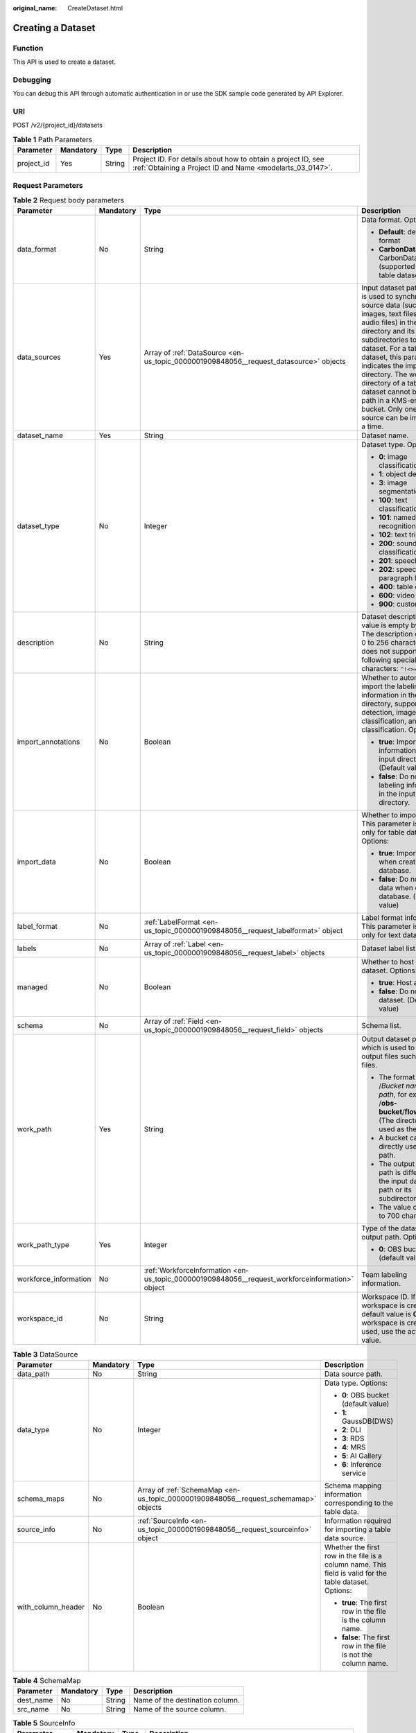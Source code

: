 :original_name: CreateDataset.html

.. _CreateDataset:

Creating a Dataset
==================

Function
--------

This API is used to create a dataset.

Debugging
---------

You can debug this API through automatic authentication in or use the SDK sample code generated by API Explorer.

URI
---

POST /v2/{project_id}/datasets

.. table:: **Table 1** Path Parameters

   +------------+-----------+--------+---------------------------------------------------------------------------------------------------------------------------+
   | Parameter  | Mandatory | Type   | Description                                                                                                               |
   +============+===========+========+===========================================================================================================================+
   | project_id | Yes       | String | Project ID. For details about how to obtain a project ID, see :ref:`Obtaining a Project ID and Name <modelarts_03_0147>`. |
   +------------+-----------+--------+---------------------------------------------------------------------------------------------------------------------------+

Request Parameters
------------------

.. table:: **Table 2** Request body parameters

   +-----------------------+-----------------+-------------------------------------------------------------------------------------------------+-------------------------------------------------------------------------------------------------------------------------------------------------------------------------------------------------------------------------------------------------------------------------------------------------------------------------------------------------------------------------------+
   | Parameter             | Mandatory       | Type                                                                                            | Description                                                                                                                                                                                                                                                                                                                                                                   |
   +=======================+=================+=================================================================================================+===============================================================================================================================================================================================================================================================================================================================================================================+
   | data_format           | No              | String                                                                                          | Data format. Options:                                                                                                                                                                                                                                                                                                                                                         |
   |                       |                 |                                                                                                 |                                                                                                                                                                                                                                                                                                                                                                               |
   |                       |                 |                                                                                                 | -  **Default**: default format                                                                                                                                                                                                                                                                                                                                                |
   |                       |                 |                                                                                                 |                                                                                                                                                                                                                                                                                                                                                                               |
   |                       |                 |                                                                                                 | -  **CarbonData**: CarbonData (supported only by table datasets)                                                                                                                                                                                                                                                                                                              |
   +-----------------------+-----------------+-------------------------------------------------------------------------------------------------+-------------------------------------------------------------------------------------------------------------------------------------------------------------------------------------------------------------------------------------------------------------------------------------------------------------------------------------------------------------------------------+
   | data_sources          | Yes             | Array of :ref:`DataSource <en-us_topic_0000001909848056__request_datasource>` objects           | Input dataset path, which is used to synchronize source data (such as images, text files, and audio files) in the directory and its subdirectories to the dataset. For a table dataset, this parameter indicates the import directory. The work directory of a table dataset cannot be an OBS path in a KMS-encrypted bucket. Only one data source can be imported at a time. |
   +-----------------------+-----------------+-------------------------------------------------------------------------------------------------+-------------------------------------------------------------------------------------------------------------------------------------------------------------------------------------------------------------------------------------------------------------------------------------------------------------------------------------------------------------------------------+
   | dataset_name          | Yes             | String                                                                                          | Dataset name.                                                                                                                                                                                                                                                                                                                                                                 |
   +-----------------------+-----------------+-------------------------------------------------------------------------------------------------+-------------------------------------------------------------------------------------------------------------------------------------------------------------------------------------------------------------------------------------------------------------------------------------------------------------------------------------------------------------------------------+
   | dataset_type          | No              | Integer                                                                                         | Dataset type. Options:                                                                                                                                                                                                                                                                                                                                                        |
   |                       |                 |                                                                                                 |                                                                                                                                                                                                                                                                                                                                                                               |
   |                       |                 |                                                                                                 | -  **0**: image classification                                                                                                                                                                                                                                                                                                                                                |
   |                       |                 |                                                                                                 |                                                                                                                                                                                                                                                                                                                                                                               |
   |                       |                 |                                                                                                 | -  **1**: object detection                                                                                                                                                                                                                                                                                                                                                    |
   |                       |                 |                                                                                                 |                                                                                                                                                                                                                                                                                                                                                                               |
   |                       |                 |                                                                                                 | -  **3**: image segmentation                                                                                                                                                                                                                                                                                                                                                  |
   |                       |                 |                                                                                                 |                                                                                                                                                                                                                                                                                                                                                                               |
   |                       |                 |                                                                                                 | -  **100**: text classification                                                                                                                                                                                                                                                                                                                                               |
   |                       |                 |                                                                                                 |                                                                                                                                                                                                                                                                                                                                                                               |
   |                       |                 |                                                                                                 | -  **101**: named entity recognition                                                                                                                                                                                                                                                                                                                                          |
   |                       |                 |                                                                                                 |                                                                                                                                                                                                                                                                                                                                                                               |
   |                       |                 |                                                                                                 | -  **102**: text triplet                                                                                                                                                                                                                                                                                                                                                      |
   |                       |                 |                                                                                                 |                                                                                                                                                                                                                                                                                                                                                                               |
   |                       |                 |                                                                                                 | -  **200**: sound classification                                                                                                                                                                                                                                                                                                                                              |
   |                       |                 |                                                                                                 |                                                                                                                                                                                                                                                                                                                                                                               |
   |                       |                 |                                                                                                 | -  **201**: speech content                                                                                                                                                                                                                                                                                                                                                    |
   |                       |                 |                                                                                                 |                                                                                                                                                                                                                                                                                                                                                                               |
   |                       |                 |                                                                                                 | -  **202**: speech paragraph labeling                                                                                                                                                                                                                                                                                                                                         |
   |                       |                 |                                                                                                 |                                                                                                                                                                                                                                                                                                                                                                               |
   |                       |                 |                                                                                                 | -  **400**: table dataset                                                                                                                                                                                                                                                                                                                                                     |
   |                       |                 |                                                                                                 |                                                                                                                                                                                                                                                                                                                                                                               |
   |                       |                 |                                                                                                 | -  **600**: video labeling                                                                                                                                                                                                                                                                                                                                                    |
   |                       |                 |                                                                                                 |                                                                                                                                                                                                                                                                                                                                                                               |
   |                       |                 |                                                                                                 | -  **900**: custom format                                                                                                                                                                                                                                                                                                                                                     |
   +-----------------------+-----------------+-------------------------------------------------------------------------------------------------+-------------------------------------------------------------------------------------------------------------------------------------------------------------------------------------------------------------------------------------------------------------------------------------------------------------------------------------------------------------------------------+
   | description           | No              | String                                                                                          | Dataset description. The value is empty by default. The description contains 0 to 256 characters and does not support the following special characters: ``^!<>=&"'``                                                                                                                                                                                                          |
   +-----------------------+-----------------+-------------------------------------------------------------------------------------------------+-------------------------------------------------------------------------------------------------------------------------------------------------------------------------------------------------------------------------------------------------------------------------------------------------------------------------------------------------------------------------------+
   | import_annotations    | No              | Boolean                                                                                         | Whether to automatically import the labeling information in the input directory, supporting detection, image classification, and text classification. Options:                                                                                                                                                                                                                |
   |                       |                 |                                                                                                 |                                                                                                                                                                                                                                                                                                                                                                               |
   |                       |                 |                                                                                                 | -  **true**: Import labeling information in the input directory. (Default value)                                                                                                                                                                                                                                                                                              |
   |                       |                 |                                                                                                 |                                                                                                                                                                                                                                                                                                                                                                               |
   |                       |                 |                                                                                                 | -  **false**: Do not import labeling information in the input directory.                                                                                                                                                                                                                                                                                                      |
   +-----------------------+-----------------+-------------------------------------------------------------------------------------------------+-------------------------------------------------------------------------------------------------------------------------------------------------------------------------------------------------------------------------------------------------------------------------------------------------------------------------------------------------------------------------------+
   | import_data           | No              | Boolean                                                                                         | Whether to import data. This parameter is used only for table datasets. Options:                                                                                                                                                                                                                                                                                              |
   |                       |                 |                                                                                                 |                                                                                                                                                                                                                                                                                                                                                                               |
   |                       |                 |                                                                                                 | -  **true**: Import data when creating a database.                                                                                                                                                                                                                                                                                                                            |
   |                       |                 |                                                                                                 |                                                                                                                                                                                                                                                                                                                                                                               |
   |                       |                 |                                                                                                 | -  **false**: Do not import data when creating a database. (Default value)                                                                                                                                                                                                                                                                                                    |
   +-----------------------+-----------------+-------------------------------------------------------------------------------------------------+-------------------------------------------------------------------------------------------------------------------------------------------------------------------------------------------------------------------------------------------------------------------------------------------------------------------------------------------------------------------------------+
   | label_format          | No              | :ref:`LabelFormat <en-us_topic_0000001909848056__request_labelformat>` object                   | Label format information. This parameter is used only for text datasets.                                                                                                                                                                                                                                                                                                      |
   +-----------------------+-----------------+-------------------------------------------------------------------------------------------------+-------------------------------------------------------------------------------------------------------------------------------------------------------------------------------------------------------------------------------------------------------------------------------------------------------------------------------------------------------------------------------+
   | labels                | No              | Array of :ref:`Label <en-us_topic_0000001909848056__request_label>` objects                     | Dataset label list.                                                                                                                                                                                                                                                                                                                                                           |
   +-----------------------+-----------------+-------------------------------------------------------------------------------------------------+-------------------------------------------------------------------------------------------------------------------------------------------------------------------------------------------------------------------------------------------------------------------------------------------------------------------------------------------------------------------------------+
   | managed               | No              | Boolean                                                                                         | Whether to host a dataset. Options:                                                                                                                                                                                                                                                                                                                                           |
   |                       |                 |                                                                                                 |                                                                                                                                                                                                                                                                                                                                                                               |
   |                       |                 |                                                                                                 | -  **true**: Host a dataset.                                                                                                                                                                                                                                                                                                                                                  |
   |                       |                 |                                                                                                 |                                                                                                                                                                                                                                                                                                                                                                               |
   |                       |                 |                                                                                                 | -  **false**: Do not host a dataset. (Default value)                                                                                                                                                                                                                                                                                                                          |
   +-----------------------+-----------------+-------------------------------------------------------------------------------------------------+-------------------------------------------------------------------------------------------------------------------------------------------------------------------------------------------------------------------------------------------------------------------------------------------------------------------------------------------------------------------------------+
   | schema                | No              | Array of :ref:`Field <en-us_topic_0000001909848056__request_field>` objects                     | Schema list.                                                                                                                                                                                                                                                                                                                                                                  |
   +-----------------------+-----------------+-------------------------------------------------------------------------------------------------+-------------------------------------------------------------------------------------------------------------------------------------------------------------------------------------------------------------------------------------------------------------------------------------------------------------------------------------------------------------------------------+
   | work_path             | Yes             | String                                                                                          | Output dataset path, which is used to store output files such as label files.                                                                                                                                                                                                                                                                                                 |
   |                       |                 |                                                                                                 |                                                                                                                                                                                                                                                                                                                                                                               |
   |                       |                 |                                                                                                 | -  The format is /*Bucket name*/*File path*, for example, /**obs-bucket**/**flower**/**rose**/. (The directory is used as the path.)                                                                                                                                                                                                                                          |
   |                       |                 |                                                                                                 |                                                                                                                                                                                                                                                                                                                                                                               |
   |                       |                 |                                                                                                 | -  A bucket cannot be directly used as a path.                                                                                                                                                                                                                                                                                                                                |
   |                       |                 |                                                                                                 |                                                                                                                                                                                                                                                                                                                                                                               |
   |                       |                 |                                                                                                 | -  The output dataset path is different from the input dataset path or its subdirectory.                                                                                                                                                                                                                                                                                      |
   |                       |                 |                                                                                                 |                                                                                                                                                                                                                                                                                                                                                                               |
   |                       |                 |                                                                                                 | -  The value contains 3 to 700 characters.                                                                                                                                                                                                                                                                                                                                    |
   +-----------------------+-----------------+-------------------------------------------------------------------------------------------------+-------------------------------------------------------------------------------------------------------------------------------------------------------------------------------------------------------------------------------------------------------------------------------------------------------------------------------------------------------------------------------+
   | work_path_type        | Yes             | Integer                                                                                         | Type of the dataset output path. Options:                                                                                                                                                                                                                                                                                                                                     |
   |                       |                 |                                                                                                 |                                                                                                                                                                                                                                                                                                                                                                               |
   |                       |                 |                                                                                                 | -  **0**: OBS bucket (default value)                                                                                                                                                                                                                                                                                                                                          |
   +-----------------------+-----------------+-------------------------------------------------------------------------------------------------+-------------------------------------------------------------------------------------------------------------------------------------------------------------------------------------------------------------------------------------------------------------------------------------------------------------------------------------------------------------------------------+
   | workforce_information | No              | :ref:`WorkforceInformation <en-us_topic_0000001909848056__request_workforceinformation>` object | Team labeling information.                                                                                                                                                                                                                                                                                                                                                    |
   +-----------------------+-----------------+-------------------------------------------------------------------------------------------------+-------------------------------------------------------------------------------------------------------------------------------------------------------------------------------------------------------------------------------------------------------------------------------------------------------------------------------------------------------------------------------+
   | workspace_id          | No              | String                                                                                          | Workspace ID. If no workspace is created, the default value is **0**. If a workspace is created and used, use the actual value.                                                                                                                                                                                                                                               |
   +-----------------------+-----------------+-------------------------------------------------------------------------------------------------+-------------------------------------------------------------------------------------------------------------------------------------------------------------------------------------------------------------------------------------------------------------------------------------------------------------------------------------------------------------------------------+

.. _en-us_topic_0000001909848056__request_datasource:

.. table:: **Table 3** DataSource

   +--------------------+-----------------+-------------------------------------------------------------------------------------+---------------------------------------------------------------------------------------------------------+
   | Parameter          | Mandatory       | Type                                                                                | Description                                                                                             |
   +====================+=================+=====================================================================================+=========================================================================================================+
   | data_path          | No              | String                                                                              | Data source path.                                                                                       |
   +--------------------+-----------------+-------------------------------------------------------------------------------------+---------------------------------------------------------------------------------------------------------+
   | data_type          | No              | Integer                                                                             | Data type. Options:                                                                                     |
   |                    |                 |                                                                                     |                                                                                                         |
   |                    |                 |                                                                                     | -  **0**: OBS bucket (default value)                                                                    |
   |                    |                 |                                                                                     |                                                                                                         |
   |                    |                 |                                                                                     | -  **1**: GaussDB(DWS)                                                                                  |
   |                    |                 |                                                                                     |                                                                                                         |
   |                    |                 |                                                                                     | -  **2**: DLI                                                                                           |
   |                    |                 |                                                                                     |                                                                                                         |
   |                    |                 |                                                                                     | -  **3**: RDS                                                                                           |
   |                    |                 |                                                                                     |                                                                                                         |
   |                    |                 |                                                                                     | -  **4**: MRS                                                                                           |
   |                    |                 |                                                                                     |                                                                                                         |
   |                    |                 |                                                                                     | -  **5**: AI Gallery                                                                                    |
   |                    |                 |                                                                                     |                                                                                                         |
   |                    |                 |                                                                                     | -  **6**: Inference service                                                                             |
   +--------------------+-----------------+-------------------------------------------------------------------------------------+---------------------------------------------------------------------------------------------------------+
   | schema_maps        | No              | Array of :ref:`SchemaMap <en-us_topic_0000001909848056__request_schemamap>` objects | Schema mapping information corresponding to the table data.                                             |
   +--------------------+-----------------+-------------------------------------------------------------------------------------+---------------------------------------------------------------------------------------------------------+
   | source_info        | No              | :ref:`SourceInfo <en-us_topic_0000001909848056__request_sourceinfo>` object         | Information required for importing a table data source.                                                 |
   +--------------------+-----------------+-------------------------------------------------------------------------------------+---------------------------------------------------------------------------------------------------------+
   | with_column_header | No              | Boolean                                                                             | Whether the first row in the file is a column name. This field is valid for the table dataset. Options: |
   |                    |                 |                                                                                     |                                                                                                         |
   |                    |                 |                                                                                     | -  **true**: The first row in the file is the column name.                                              |
   |                    |                 |                                                                                     |                                                                                                         |
   |                    |                 |                                                                                     | -  **false**: The first row in the file is not the column name.                                         |
   +--------------------+-----------------+-------------------------------------------------------------------------------------+---------------------------------------------------------------------------------------------------------+

.. _en-us_topic_0000001909848056__request_schemamap:

.. table:: **Table 4** SchemaMap

   ========= ========= ====== ===============================
   Parameter Mandatory Type   Description
   ========= ========= ====== ===============================
   dest_name No        String Name of the destination column.
   src_name  No        String Name of the source column.
   ========= ========= ====== ===============================

.. _en-us_topic_0000001909848056__request_sourceinfo:

.. table:: **Table 5** SourceInfo

   +-----------------+-----------------+-----------------+--------------------------------------------------------------+
   | Parameter       | Mandatory       | Type            | Description                                                  |
   +=================+=================+=================+==============================================================+
   | cluster_id      | No              | String          | ID of an MRS cluster.                                        |
   +-----------------+-----------------+-----------------+--------------------------------------------------------------+
   | cluster_mode    | No              | String          | Running mode of an MRS cluster. Options:                     |
   |                 |                 |                 |                                                              |
   |                 |                 |                 | -  **0**: normal cluster                                     |
   |                 |                 |                 |                                                              |
   |                 |                 |                 | -  **1**: security cluster                                   |
   +-----------------+-----------------+-----------------+--------------------------------------------------------------+
   | cluster_name    | No              | String          | Name of an MRS cluster.                                      |
   +-----------------+-----------------+-----------------+--------------------------------------------------------------+
   | database_name   | No              | String          | Name of the database to which the table dataset is imported. |
   +-----------------+-----------------+-----------------+--------------------------------------------------------------+
   | input           | No              | String          | HDFS path of a table dataset.                                |
   +-----------------+-----------------+-----------------+--------------------------------------------------------------+
   | ip              | No              | String          | IP address of your GaussDB(DWS) cluster.                     |
   +-----------------+-----------------+-----------------+--------------------------------------------------------------+
   | port            | No              | String          | Port number of your GaussDB(DWS) cluster.                    |
   +-----------------+-----------------+-----------------+--------------------------------------------------------------+
   | queue_name      | No              | String          | DLI queue name of a table dataset.                           |
   +-----------------+-----------------+-----------------+--------------------------------------------------------------+
   | subnet_id       | No              | String          | Subnet ID of an MRS cluster.                                 |
   +-----------------+-----------------+-----------------+--------------------------------------------------------------+
   | table_name      | No              | String          | Name of the table to which a table dataset is imported.      |
   +-----------------+-----------------+-----------------+--------------------------------------------------------------+
   | user_name       | No              | String          | Username, which is mandatory for GaussDB(DWS) data.          |
   +-----------------+-----------------+-----------------+--------------------------------------------------------------+
   | user_password   | No              | String          | User password, which is mandatory for GaussDB(DWS) data.     |
   +-----------------+-----------------+-----------------+--------------------------------------------------------------+
   | vpc_id          | No              | String          | ID of the VPC where an MRS cluster resides.                  |
   +-----------------+-----------------+-----------------+--------------------------------------------------------------+

.. _en-us_topic_0000001909848056__request_labelformat:

.. table:: **Table 6** LabelFormat

   +-----------------------+-----------------+-----------------+----------------------------------------------------------------------------------------------------------------------------------------------------------------------------------------------------------------------------------------------------------------------------+
   | Parameter             | Mandatory       | Type            | Description                                                                                                                                                                                                                                                                |
   +=======================+=================+=================+============================================================================================================================================================================================================================================================================+
   | label_type            | No              | String          | Label type of text classification. Options:                                                                                                                                                                                                                                |
   |                       |                 |                 |                                                                                                                                                                                                                                                                            |
   |                       |                 |                 | -  **0**: The label is separated from the text, and they are distinguished by the fixed suffix **\_result**. For example, the text file is **abc.txt**, and the label file is **abc_result.txt**.                                                                          |
   |                       |                 |                 |                                                                                                                                                                                                                                                                            |
   |                       |                 |                 | -  **1**: Default value. Labels and texts are stored in the same file and separated by separators. You can use **text_sample_separator** to specify the separator between the text and label and **text_label_separator** to specify the separator between labels.         |
   +-----------------------+-----------------+-----------------+----------------------------------------------------------------------------------------------------------------------------------------------------------------------------------------------------------------------------------------------------------------------------+
   | text_label_separator  | No              | String          | Separator between labels. By default, a comma (,) is used as the separator. The separator needs to be escaped. The separator can contain only one character, such as a letter, a digit, or any of the following special characters: ``!@#$%^&*_=|?/':.;,``                 |
   +-----------------------+-----------------+-----------------+----------------------------------------------------------------------------------------------------------------------------------------------------------------------------------------------------------------------------------------------------------------------------+
   | text_sample_separator | No              | String          | Separator between the text and label. By default, the **Tab** key is used as the separator. The separator needs to be escaped. The separator can contain only one character, such as a letter, a digit, or any of the following special characters: ``!@#$%^&*_=|?/':.;,`` |
   +-----------------------+-----------------+-----------------+----------------------------------------------------------------------------------------------------------------------------------------------------------------------------------------------------------------------------------------------------------------------------+

.. _en-us_topic_0000001909848056__request_label:

.. table:: **Table 7** Label

   +-----------------+-----------------+-----------------------------------------------------------------------------------------------+----------------------------------------------------------------------------------------------------------------------------------+
   | Parameter       | Mandatory       | Type                                                                                          | Description                                                                                                                      |
   +=================+=================+===============================================================================================+==================================================================================================================================+
   | attributes      | No              | Array of :ref:`LabelAttribute <en-us_topic_0000001909848056__request_labelattribute>` objects | Multi-dimensional attribute of a label. For example, if the label is music, attributes such as style and artist may be included. |
   +-----------------+-----------------+-----------------------------------------------------------------------------------------------+----------------------------------------------------------------------------------------------------------------------------------+
   | name            | No              | String                                                                                        | Label name.                                                                                                                      |
   +-----------------+-----------------+-----------------------------------------------------------------------------------------------+----------------------------------------------------------------------------------------------------------------------------------+
   | property        | No              | :ref:`LabelProperty <en-us_topic_0000001909848056__request_labelproperty>` object             | Basic attribute key-value pair of a label, such as color and shortcut keys.                                                      |
   +-----------------+-----------------+-----------------------------------------------------------------------------------------------+----------------------------------------------------------------------------------------------------------------------------------+
   | type            | No              | Integer                                                                                       | Label type. Options:                                                                                                             |
   |                 |                 |                                                                                               |                                                                                                                                  |
   |                 |                 |                                                                                               | -  **0**: image classification                                                                                                   |
   |                 |                 |                                                                                               |                                                                                                                                  |
   |                 |                 |                                                                                               | -  **1**: object detection                                                                                                       |
   |                 |                 |                                                                                               |                                                                                                                                  |
   |                 |                 |                                                                                               | -  **3**: image segmentation                                                                                                     |
   |                 |                 |                                                                                               |                                                                                                                                  |
   |                 |                 |                                                                                               | -  **100**: text classification                                                                                                  |
   |                 |                 |                                                                                               |                                                                                                                                  |
   |                 |                 |                                                                                               | -  **101**: named entity recognition                                                                                             |
   |                 |                 |                                                                                               |                                                                                                                                  |
   |                 |                 |                                                                                               | -  **102**: text triplet relationship                                                                                            |
   |                 |                 |                                                                                               |                                                                                                                                  |
   |                 |                 |                                                                                               | -  **103**: text triplet entity                                                                                                  |
   |                 |                 |                                                                                               |                                                                                                                                  |
   |                 |                 |                                                                                               | -  **200**: sound classification                                                                                                 |
   |                 |                 |                                                                                               |                                                                                                                                  |
   |                 |                 |                                                                                               | -  **201**: speech content                                                                                                       |
   |                 |                 |                                                                                               |                                                                                                                                  |
   |                 |                 |                                                                                               | -  **202**: speech paragraph labeling                                                                                            |
   |                 |                 |                                                                                               |                                                                                                                                  |
   |                 |                 |                                                                                               | -  **600**: video labeling                                                                                                       |
   +-----------------+-----------------+-----------------------------------------------------------------------------------------------+----------------------------------------------------------------------------------------------------------------------------------+

.. _en-us_topic_0000001909848056__request_labelattribute:

.. table:: **Table 8** LabelAttribute

   +-----------------+-----------------+---------------------------------------------------------------------------------------------------------+---------------------------------------------+
   | Parameter       | Mandatory       | Type                                                                                                    | Description                                 |
   +=================+=================+=========================================================================================================+=============================================+
   | default_value   | No              | String                                                                                                  | Default value of a label attribute.         |
   +-----------------+-----------------+---------------------------------------------------------------------------------------------------------+---------------------------------------------+
   | id              | No              | String                                                                                                  | Label attribute ID.                         |
   +-----------------+-----------------+---------------------------------------------------------------------------------------------------------+---------------------------------------------+
   | name            | No              | String                                                                                                  | Label attribute name.                       |
   +-----------------+-----------------+---------------------------------------------------------------------------------------------------------+---------------------------------------------+
   | type            | No              | String                                                                                                  | Label attribute type. Options:              |
   |                 |                 |                                                                                                         |                                             |
   |                 |                 |                                                                                                         | -  **text**: text                           |
   |                 |                 |                                                                                                         |                                             |
   |                 |                 |                                                                                                         | -  **select**: single-choice drop-down list |
   +-----------------+-----------------+---------------------------------------------------------------------------------------------------------+---------------------------------------------+
   | values          | No              | Array of :ref:`LabelAttributeValue <en-us_topic_0000001909848056__request_labelattributevalue>` objects | List of label attribute values.             |
   +-----------------+-----------------+---------------------------------------------------------------------------------------------------------+---------------------------------------------+

.. _en-us_topic_0000001909848056__request_labelattributevalue:

.. table:: **Table 9** LabelAttributeValue

   ========= ========= ====== =========================
   Parameter Mandatory Type   Description
   ========= ========= ====== =========================
   id        No        String Label attribute value ID.
   value     No        String Label attribute value.
   ========= ========= ====== =========================

.. _en-us_topic_0000001909848056__request_labelproperty:

.. table:: **Table 10** LabelProperty

   +--------------------------+-----------------+-----------------+----------------------------------------------------------------------------------------------------------------------------------------------------------------------------------------------------------------+
   | Parameter                | Mandatory       | Type            | Description                                                                                                                                                                                                    |
   +==========================+=================+=================+================================================================================================================================================================================================================+
   | @modelarts:color         | No              | String          | Default attribute: Label color, which is a hexadecimal code of the color. By default, this parameter is left blank. Example: **#FFFFF0**.                                                                      |
   +--------------------------+-----------------+-----------------+----------------------------------------------------------------------------------------------------------------------------------------------------------------------------------------------------------------+
   | @modelarts:default_shape | No              | String          | Default attribute: Default shape of an object detection label (dedicated attribute). By default, this parameter is left blank. Options:                                                                        |
   |                          |                 |                 |                                                                                                                                                                                                                |
   |                          |                 |                 | -  **bndbox**: rectangle                                                                                                                                                                                       |
   |                          |                 |                 |                                                                                                                                                                                                                |
   |                          |                 |                 | -  **polygon**: polygon                                                                                                                                                                                        |
   |                          |                 |                 |                                                                                                                                                                                                                |
   |                          |                 |                 | -  **circle**: circle                                                                                                                                                                                          |
   |                          |                 |                 |                                                                                                                                                                                                                |
   |                          |                 |                 | -  **line**: straight line                                                                                                                                                                                     |
   |                          |                 |                 |                                                                                                                                                                                                                |
   |                          |                 |                 | -  **dashed**: dotted line                                                                                                                                                                                     |
   |                          |                 |                 |                                                                                                                                                                                                                |
   |                          |                 |                 | -  **point**: point                                                                                                                                                                                            |
   |                          |                 |                 |                                                                                                                                                                                                                |
   |                          |                 |                 | -  **polyline**: polyline                                                                                                                                                                                      |
   +--------------------------+-----------------+-----------------+----------------------------------------------------------------------------------------------------------------------------------------------------------------------------------------------------------------+
   | @modelarts:from_type     | No              | String          | Default attribute: Type of the head entity in the triplet relationship label. This attribute must be specified when a relationship label is created. This parameter is used only for the text triplet dataset. |
   +--------------------------+-----------------+-----------------+----------------------------------------------------------------------------------------------------------------------------------------------------------------------------------------------------------------+
   | @modelarts:rename_to     | No              | String          | Default attribute: The new name of the label.                                                                                                                                                                  |
   +--------------------------+-----------------+-----------------+----------------------------------------------------------------------------------------------------------------------------------------------------------------------------------------------------------------+
   | @modelarts:shortcut      | No              | String          | Default attribute: Label shortcut key. By default, this parameter is left blank. For example: **D**.                                                                                                           |
   +--------------------------+-----------------+-----------------+----------------------------------------------------------------------------------------------------------------------------------------------------------------------------------------------------------------+
   | @modelarts:to_type       | No              | String          | Default attribute: Type of the tail entity in the triplet relationship label. This attribute must be specified when a relationship label is created. This parameter is used only for the text triplet dataset. |
   +--------------------------+-----------------+-----------------+----------------------------------------------------------------------------------------------------------------------------------------------------------------------------------------------------------------+

.. _en-us_topic_0000001909848056__request_field:

.. table:: **Table 11** Field

   =========== ========= ======= ===================
   Parameter   Mandatory Type    Description
   =========== ========= ======= ===================
   description No        String  Schema description.
   name        No        String  Schema name.
   schema_id   No        Integer Schema ID.
   type        No        String  Schema value type.
   =========== ========= ======= ===================

.. _en-us_topic_0000001909848056__request_workforceinformation:

.. table:: **Table 12** WorkforceInformation

   +--------------------------------+-----------------+-----------------------------------------------------------------------------------------+------------------------------------------------------------------------------------------------------------------------------------------------------------+
   | Parameter                      | Mandatory       | Type                                                                                    | Description                                                                                                                                                |
   +================================+=================+=========================================================================================+============================================================================================================================================================+
   | data_sync_type                 | No              | Integer                                                                                 | Synchronization type. Options:                                                                                                                             |
   |                                |                 |                                                                                         |                                                                                                                                                            |
   |                                |                 |                                                                                         | -  **0**: not to be synchronized                                                                                                                           |
   |                                |                 |                                                                                         |                                                                                                                                                            |
   |                                |                 |                                                                                         | -  **1**: data to be synchronized                                                                                                                          |
   |                                |                 |                                                                                         |                                                                                                                                                            |
   |                                |                 |                                                                                         | -  **2**: label to be synchronized                                                                                                                         |
   |                                |                 |                                                                                         |                                                                                                                                                            |
   |                                |                 |                                                                                         | -  **3**: data and label to be synchronized                                                                                                                |
   +--------------------------------+-----------------+-----------------------------------------------------------------------------------------+------------------------------------------------------------------------------------------------------------------------------------------------------------+
   | repetition                     | No              | Integer                                                                                 | Number of persons who label each sample. The minimum value is **1**.                                                                                       |
   +--------------------------------+-----------------+-----------------------------------------------------------------------------------------+------------------------------------------------------------------------------------------------------------------------------------------------------------+
   | synchronize_auto_labeling_data | No              | Boolean                                                                                 | Whether to synchronously update auto labeling data. Options:                                                                                               |
   |                                |                 |                                                                                         |                                                                                                                                                            |
   |                                |                 |                                                                                         | -  **true**: Update auto labeling data synchronously.                                                                                                      |
   |                                |                 |                                                                                         |                                                                                                                                                            |
   |                                |                 |                                                                                         | -  **false**: Do not update auto labeling data synchronously.                                                                                              |
   +--------------------------------+-----------------+-----------------------------------------------------------------------------------------+------------------------------------------------------------------------------------------------------------------------------------------------------------+
   | synchronize_data               | No              | Boolean                                                                                 | Whether to synchronize updated data, such as uploading files, synchronizing data sources, and assigning imported unlabeled files to team members. Options: |
   |                                |                 |                                                                                         |                                                                                                                                                            |
   |                                |                 |                                                                                         | -  **true**: Synchronize updated data to team members.                                                                                                     |
   |                                |                 |                                                                                         |                                                                                                                                                            |
   |                                |                 |                                                                                         | -  **false**: Do not synchronize updated data to team members.                                                                                             |
   +--------------------------------+-----------------+-----------------------------------------------------------------------------------------+------------------------------------------------------------------------------------------------------------------------------------------------------------+
   | task_id                        | No              | String                                                                                  | ID of a team labeling task.                                                                                                                                |
   +--------------------------------+-----------------+-----------------------------------------------------------------------------------------+------------------------------------------------------------------------------------------------------------------------------------------------------------+
   | task_name                      | Yes             | String                                                                                  | Name of a team labeling task.                                                                                                                              |
   +--------------------------------+-----------------+-----------------------------------------------------------------------------------------+------------------------------------------------------------------------------------------------------------------------------------------------------------+
   | workforces_config              | No              | :ref:`WorkforcesConfig <en-us_topic_0000001909848056__request_workforcesconfig>` object | Manpower assignment of a team labeling task. You can delegate the administrator to assign the manpower or do it by yourself.                               |
   +--------------------------------+-----------------+-----------------------------------------------------------------------------------------+------------------------------------------------------------------------------------------------------------------------------------------------------------+

.. _en-us_topic_0000001909848056__request_workforcesconfig:

.. table:: **Table 13** WorkforcesConfig

   +------------+-----------+-------------------------------------------------------------------------------------------------+--------------------------------------------+
   | Parameter  | Mandatory | Type                                                                                            | Description                                |
   +============+===========+=================================================================================================+============================================+
   | agency     | No        | String                                                                                          | Administrator                              |
   +------------+-----------+-------------------------------------------------------------------------------------------------+--------------------------------------------+
   | workforces | No        | Array of :ref:`WorkforceConfig <en-us_topic_0000001909848056__request_workforceconfig>` objects | List of teams that execute labeling tasks. |
   +------------+-----------+-------------------------------------------------------------------------------------------------+--------------------------------------------+

.. _en-us_topic_0000001909848056__request_workforceconfig:

.. table:: **Table 14** WorkforceConfig

   +----------------+-----------+-------------------------------------------------------------------------------+---------------------------------------------------------------------------------------------------------------------------------+
   | Parameter      | Mandatory | Type                                                                          | Description                                                                                                                     |
   +================+===========+===============================================================================+=================================================================================================================================+
   | workers        | No        | Array of :ref:`Worker <en-us_topic_0000001909848056__request_worker>` objects | List of labeling team members.                                                                                                  |
   +----------------+-----------+-------------------------------------------------------------------------------+---------------------------------------------------------------------------------------------------------------------------------+
   | workforce_id   | No        | String                                                                        | ID of a labeling team.                                                                                                          |
   +----------------+-----------+-------------------------------------------------------------------------------+---------------------------------------------------------------------------------------------------------------------------------+
   | workforce_name | No        | String                                                                        | Name of a labeling team. The value contains 0 to 1024 characters and does not support the following special characters: !<>=&"' |
   +----------------+-----------+-------------------------------------------------------------------------------+---------------------------------------------------------------------------------------------------------------------------------+

.. _en-us_topic_0000001909848056__request_worker:

.. table:: **Table 15** Worker

   +-----------------+-----------------+-----------------+----------------------------------------------------------------------------------------------------------------------------------------------+
   | Parameter       | Mandatory       | Type            | Description                                                                                                                                  |
   +=================+=================+=================+==============================================================================================================================================+
   | create_time     | No              | Long            | Creation time.                                                                                                                               |
   +-----------------+-----------------+-----------------+----------------------------------------------------------------------------------------------------------------------------------------------+
   | description     | No              | String          | Labeling team member description. The value contains 0 to 256 characters and does not support the following special characters: ``^!<>=&"'`` |
   +-----------------+-----------------+-----------------+----------------------------------------------------------------------------------------------------------------------------------------------+
   | email           | No              | String          | Email address of a labeling team member.                                                                                                     |
   +-----------------+-----------------+-----------------+----------------------------------------------------------------------------------------------------------------------------------------------+
   | role            | No              | Integer         | Role. Options:                                                                                                                               |
   |                 |                 |                 |                                                                                                                                              |
   |                 |                 |                 | -  **0**: labeling personnel                                                                                                                 |
   |                 |                 |                 |                                                                                                                                              |
   |                 |                 |                 | -  **1**: reviewer                                                                                                                           |
   |                 |                 |                 |                                                                                                                                              |
   |                 |                 |                 | -  **2**: team administrator                                                                                                                 |
   |                 |                 |                 |                                                                                                                                              |
   |                 |                 |                 | -  **3**: dataset owner                                                                                                                      |
   +-----------------+-----------------+-----------------+----------------------------------------------------------------------------------------------------------------------------------------------+
   | status          | No              | Integer         | Current login status of a labeling team member. Options:                                                                                     |
   |                 |                 |                 |                                                                                                                                              |
   |                 |                 |                 | -  **0**: The invitation email has not been sent.                                                                                            |
   |                 |                 |                 |                                                                                                                                              |
   |                 |                 |                 | -  **1**: The invitation email has been sent but the user has not logged in.                                                                 |
   |                 |                 |                 |                                                                                                                                              |
   |                 |                 |                 | -  **2**: The user has logged in.                                                                                                            |
   |                 |                 |                 |                                                                                                                                              |
   |                 |                 |                 | -  **3**: The labeling team member has been deleted.                                                                                         |
   +-----------------+-----------------+-----------------+----------------------------------------------------------------------------------------------------------------------------------------------+
   | update_time     | No              | Long            | Update time.                                                                                                                                 |
   +-----------------+-----------------+-----------------+----------------------------------------------------------------------------------------------------------------------------------------------+
   | worker_id       | No              | String          | ID of a labeling team member.                                                                                                                |
   +-----------------+-----------------+-----------------+----------------------------------------------------------------------------------------------------------------------------------------------+
   | workforce_id    | No              | String          | ID of a labeling team.                                                                                                                       |
   +-----------------+-----------------+-----------------+----------------------------------------------------------------------------------------------------------------------------------------------+

Response Parameters
-------------------

**Status code: 201**

.. table:: **Table 16** Response body parameters

   ============== ====== =====================
   Parameter      Type   Description
   ============== ====== =====================
   dataset_id     String Dataset ID.
   error_code     String Error code.
   error_msg      String Error message.
   import_task_id String ID of an import task.
   ============== ====== =====================

Example Requests
----------------

-  Creating an Image Classification Dataset

   .. code-block::

      {
        "workspace_id" : "0",
        "dataset_name" : "dataset-457f",
        "dataset_type" : 0,
        "data_sources" : [ {
          "data_type" : 0,
          "data_path" : "/test-obs/classify/input/animals/"
        } ],
        "description" : "",
        "work_path" : "/test-obs/classify/output/",
        "work_path_type" : 0,
        "labels" : [ {
          "name" : "Rabbits",
          "type" : 0,
          "property" : {
            "@modelarts:color" : "#3399ff"
          }
        }, {
          "name" : "Bees",
          "type" : 0,
          "property" : {
            "@modelarts:color" : "#3399ff"
          }
        } ]
      }

-  Creating an Object Detection Dataset

   .. code-block::

      {
        "workspace_id" : "0",
        "dataset_name" : "dataset-95a6",
        "dataset_type" : 1,
        "data_sources" : [ {
          "data_type" : 0,
          "data_path" : "/test-obs/detect/input/animals/"
        } ],
        "description" : "",
        "work_path" : "/test-obs/detect/output/",
        "work_path_type" : 0,
        "labels" : [ {
          "name" : "Rabbits",
          "type" : 1,
          "property" : {
            "@modelarts:color" : "#3399ff"
          }
        }, {
          "name" : "Bees",
          "type" : 1,
          "property" : {
            "@modelarts:color" : "#3399ff"
          }
        } ]
      }

-  Creating a Table Dataset

   .. code-block::

      {
        "workspace_id" : "0",
        "dataset_name" : "dataset-de83",
        "dataset_type" : 400,
        "data_sources" : [ {
          "data_type" : 0,
          "data_path" : "/test-obs/table/input/",
          "with_column_header" : true
        } ],
        "description" : "",
        "work_path" : "/test-obs/table/output/",
        "work_path_type" : 0,
        "schema" : [ {
          "schema_id" : 1,
          "name" : "150",
          "type" : "STRING"
        }, {
          "schema_id" : 2,
          "name" : "4",
          "type" : "STRING"
        }, {
          "schema_id" : 3,
          "name" : "setosa",
          "type" : "STRING"
        }, {
          "schema_id" : 4,
          "name" : "versicolor",
          "type" : "STRING"
        }, {
          "schema_id" : 5,
          "name" : "virginica",
          "type" : "STRING"
        } ],
        "import_data" : true
      }

Example Responses
-----------------

**Status code: 201**

Created

.. code-block::

   {
     "dataset_id" : "WxCREuCkBSAlQr9xrde"
   }

Status Codes
------------

=========== ============
Status Code Description
=========== ============
201         Created
401         Unauthorized
403         Forbidden
404         Not Found
=========== ============

Error Codes
-----------

See :ref:`Error Codes <modelarts_03_0095>`.
